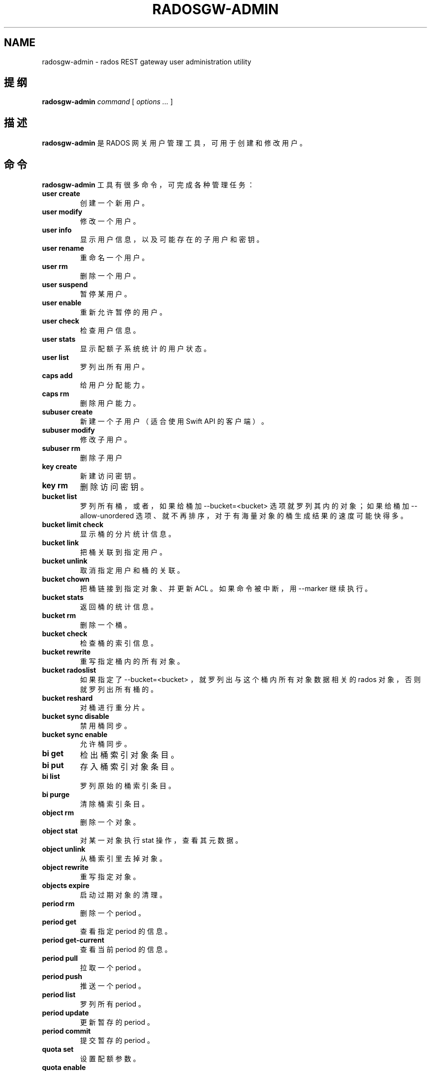 .\" Man page generated from reStructuredText.
.
.TH "RADOSGW-ADMIN" "8" "Jan 10, 2022" "dev" "Ceph"
.SH NAME
radosgw-admin \- rados REST gateway user administration utility
.
.nr rst2man-indent-level 0
.
.de1 rstReportMargin
\\$1 \\n[an-margin]
level \\n[rst2man-indent-level]
level margin: \\n[rst2man-indent\\n[rst2man-indent-level]]
-
\\n[rst2man-indent0]
\\n[rst2man-indent1]
\\n[rst2man-indent2]
..
.de1 INDENT
.\" .rstReportMargin pre:
. RS \\$1
. nr rst2man-indent\\n[rst2man-indent-level] \\n[an-margin]
. nr rst2man-indent-level +1
.\" .rstReportMargin post:
..
.de UNINDENT
. RE
.\" indent \\n[an-margin]
.\" old: \\n[rst2man-indent\\n[rst2man-indent-level]]
.nr rst2man-indent-level -1
.\" new: \\n[rst2man-indent\\n[rst2man-indent-level]]
.in \\n[rst2man-indent\\n[rst2man-indent-level]]u
..
.SH 提纲
.nf
\fBradosgw\-admin\fP \fIcommand\fP [ \fIoptions\fP \fI\&...\fP ]
.fi
.sp
.SH 描述
.sp
\fBradosgw\-admin\fP 是 RADOS 网关用户管理工具，可用于创建和修改用户。
.SH 命令
.sp
\fBradosgw\-admin\fP 工具有很多命令，
可完成各种管理任务：
.INDENT 0.0
.TP
\fBuser create\fP
创建一个新用户。
.TP
\fBuser modify\fP
修改一个用户。
.TP
\fBuser info\fP
显示用户信息，
以及可能存在的子用户和密钥。
.TP
\fBuser rename\fP
重命名一个用户。
.TP
\fBuser rm\fP
删除一个用户。
.TP
\fBuser suspend\fP
暂停某用户。
.TP
\fBuser enable\fP
重新允许暂停的用户。
.TP
\fBuser check\fP
检查用户信息。
.TP
\fBuser stats\fP
显示配额子系统统计的用户状态。
.TP
\fBuser list\fP
罗列出所有用户。
.TP
\fBcaps add\fP
给用户分配能力。
.TP
\fBcaps rm\fP
删除用户能力。
.TP
\fBsubuser create\fP
新建一个子用户（适合使用 Swift API 的客户端）。
.TP
\fBsubuser modify\fP
修改子用户。
.TP
\fBsubuser rm\fP
删除子用户
.TP
\fBkey create\fP
新建访问密钥。
.TP
\fBkey rm\fP
删除访问密钥。
.TP
\fBbucket list\fP
罗列所有桶，或者，如果给桶加 \-\-bucket=<bucket> 选项就罗列其内的对象；
如果给桶加 \-\-allow\-unordered 选项、就不再排序，
对于有海量对象的桶生成结果的速度可能快得多。
.TP
\fBbucket limit check\fP
显示桶的分片统计信息。
.TP
\fBbucket link\fP
把桶关联到指定用户。
.TP
\fBbucket unlink\fP
取消指定用户和桶的关联。
.TP
\fBbucket chown\fP
把桶链接到指定对象、并更新 ACL 。
如果命令被中断，用 \-\-marker 继续执行。
.TP
\fBbucket stats\fP
返回桶的统计信息。
.TP
\fBbucket rm\fP
删除一个桶。
.TP
\fBbucket check\fP
检查桶的索引信息。
.TP
\fBbucket rewrite\fP
重写指定桶内的所有对象。
.TP
\fBbucket radoslist\fP
如果指定了 \-\-bucket=<bucket> ，
就罗列出与这个桶内所有对象数据相关的 rados 对象，
否则就罗列出所有桶的。
.TP
\fBbucket reshard\fP
对桶进行重分片。
.TP
\fBbucket sync disable\fP
禁用桶同步。
.TP
\fBbucket sync enable\fP
允许桶同步。
.TP
\fBbi get\fP
检出桶索引对象条目。
.TP
\fBbi put\fP
存入桶索引对象条目。
.TP
\fBbi list\fP
罗列原始的桶索引条目。
.TP
\fBbi purge\fP
清除桶索引条目。
.TP
\fBobject rm\fP
删除一个对象。
.TP
\fBobject stat\fP
对某一对象执行 stat 操作，查看其元数据。
.TP
\fBobject unlink\fP
从桶索引里去掉对象。
.TP
\fBobject rewrite\fP
重写指定对象。
.TP
\fBobjects expire\fP
启动过期对象的清理。
.TP
\fBperiod rm\fP
删除一个 period 。
.TP
\fBperiod get\fP
查看指定 period 的信息。
.TP
\fBperiod get\-current\fP
查看当前 period 的信息。
.TP
\fBperiod pull\fP
拉取一个 period 。
.TP
\fBperiod push\fP
推送一个 period 。
.TP
\fBperiod list\fP
罗列所有 period 。
.TP
\fBperiod update\fP
更新暂存的 period 。
.TP
\fBperiod commit\fP
提交暂存的 period 。
.TP
\fBquota set\fP
设置配额参数。
.TP
\fBquota enable\fP
启用配额。
.TP
\fBquota disable\fP
禁用配额。
.TP
\fBglobal quota get\fP
查看全局配额参数。
.TP
\fBglobal quota set\fP
配置全局配额参数。
.TP
\fBglobal quota enable\fP
启用全局配额。
.TP
\fBglobal quota disable\fP
禁用全局配额。
.TP
\fBrealm create\fP
新建一个 realm 。
.TP
\fBrealm rm\fP
删除一个 realm 。
.TP
\fBrealm get\fP
显示此 realm 的信息。
.TP
\fBrealm get\-default\fP
查看默认的 realm 名。
.TP
\fBrealm list\fP
罗列所有 realm 。
.TP
\fBrealm list\-periods\fP
罗列所有 realm 的 period 。
.TP
\fBrealm rename\fP
重命名一个 realm 。
.TP
\fBrealm set\fP
设置 realm 信息（需要信息源 infile ）。
.TP
\fBrealm default\fP
把此 realm 设置为默认的。
.TP
\fBrealm pull\fP
拉取一个 realm 、及其当前的 period 。
.TP
\fBzonegroup add\fP
把一个域加入域组。
.TP
\fBzonegroup create\fP
新建一条域组信息。
.TP
\fBzonegroup default\fP
设置默认域组。
.TP
\fBzonegroup rm\fP
删除一条域组信息。
.TP
\fBzonegroup get\fP
显示域组信息。
.TP
\fBzonegroup modify\fP
更改现有域组。
.TP
\fBzonegroup set\fP
设置域组信息（需要信息源 infile ）。
.TP
\fBzonegroup remove\fP
从一域组中删除一个域。
.TP
\fBzonegroup rename\fP
重命名一个域组。
.TP
\fBzonegroup list\fP
罗列此集群内配置的所有域组。
.TP
\fBzonegroup placement list\fP
罗列域组的归置靶。
.TP
\fBzonegroup placement add\fP
把一个归置靶 id 加进一个域组。
.TP
\fBzonegroup placement modify\fP
更改某一特定域组内的一个归置靶。
.TP
\fBzonegroup placement rm\fP
删除一个域组的一个归置靶。
.TP
\fBzonegroup placement default\fP
设置一域组的默认归置靶。
.TP
\fBzone create\fP
新建一个域。
.TP
\fBzone rm\fP
删除一个域。
.TP
\fBzone get\fP
显示区域集群参数。
.TP
\fBzone set\fP
设置区域集群参数（需要输入文件）。
.TP
\fBzone modify\fP
更改现有域。
.TP
\fBzone list\fP
列出本集群内配置的所有区域。
.TP
\fBmetadata sync status\fP
查看元数据同步状态。
.TP
\fBmetadata sync init\fP
初始化元数据同步。
.TP
\fBmetadata sync run\fP
启动元数据同步。
.TP
\fBdata sync status\fP
查看指定源 zone 的数据同步状态。
.TP
\fBdata sync init\fP
初始化指定源 zone 的数据同步。
.TP
\fBdata sync run\fP
启动指定源 zone 的数据同步。
.TP
\fBsync error list\fP
罗列同步错误。
.TP
\fBsync error trim\fP
清理同步错误。
.TP
\fBzone rename\fP
重命名一个 zone 。
.TP
\fBzone placement list\fP
罗列 zone 的归置靶。
.TP
\fBzone placement add\fP
新增一个 zone 归置靶。
.TP
\fBzone placement modify\fP
更改一个 zone 的归置靶。
.TP
\fBzone placement rm\fP
删除一个 zone 的归置靶。
.TP
\fBpool add\fP
增加一个已有存储池用于数据归置。
.TP
\fBpool rm\fP
从数据归置集删除一个已有存储池。
.TP
\fBpools list\fP
罗列归置活跃集。
.TP
\fBpolicy\fP
显示桶或对象相关的策略。
.TP
\fBlog list\fP
罗列日志对象。
.TP
\fBlog show\fP
显示指定对象内（或指定桶、日期、桶标识符）的日志。
（注意：日期格式必须是 YYYY\-MM\-DD\-hh ）
.TP
\fBlog rm\fP
删除日志对象。
.TP
\fBusage show\fP
查看使用率信息（可选选项有用户和数据范围）。
.TP
\fBusage trim\fP
修剪使用率信息（可选选项有用户和数据范围）。
.TP
\fBgc list\fP
显示过期的垃圾回收对象（加 \-\-include\-all 选项罗列所有条目，包括未过期的）。
.TP
\fBgc process\fP
手动处理垃圾。
.TP
\fBlc list\fP
罗列所有桶的生命周期进度。如果指定了桶
（如通过 \-\-bucket_id 或 \-\-bucket ，和可选的 \-\-tenant ），
就只处理那个桶的。
.TP
\fBlc process\fP
手动处理生命周期。
.TP
\fBmetadata get\fP
读取元数据信息。
.TP
\fBmetadata put\fP
设置元数据信息。
.TP
\fBmetadata rm\fP
删除元数据信息。
.TP
\fBmetadata list\fP
罗列元数据信息。
.TP
\fBmdlog list\fP
罗列元数据日志，多站部署需要。
.TP
\fBmdlog trim\fP
手动裁截元数据日志，而不是依赖 RGW 集成的日志同步机制。
裁截前，罗列几次查验一下，确保最后一个同步已完成，
否则它会重新开始一个同步。
.TP
\fBmdlog status\fP
读取元数据日志状态。
.TP
\fBbilog list\fP
罗列桶索引日志，多站部署需要。
.TP
\fBbilog trim\fP
手动裁截桶索引日志（要用到起始标记、结束标记），
而不是依赖 RGW 自带的日志同步机制。
裁截前，罗列几次查验一下，确保最后一个同步已完成，
否则它会重新开始一个同步。
.TP
\fBdatalog list\fP
罗列数据日志，多站部署需要。
.TP
\fBdatalog trim\fP
手动裁截数据日志，而不是依赖 RGW 自带的日志同步机制。
裁截前，罗列几次查验一下，确保最后一个同步已完成，
否则它会重新开始一个同步。
.TP
\fBdatalog status\fP
读取数据日志状态。
.TP
\fBorphans find\fP
初始化、并开始检索遗漏的 RADOS 对象。
\fB已废弃\fP，改用 rgw\-orphan\-list 工具吧。
.TP
\fBorphans finish\fP
清理遗漏 RADOS 对象的检索结果。
\fB已废弃\fP，改用 rgw\-orphan\-list 工具吧。
.TP
\fBorphans list\-jobs\fP
罗列当前正在进行的遗漏对象检索作业号。
\fB已废弃\fP，改用 rgw\-orphan\-list 工具吧。
.TP
\fBrole create\fP
新建一个用于 STS 的 AWS 角色。
.TP
\fBrole rm\fP
删除一个角色。
.TP
\fBrole get\fP
获取一个角色。
.TP
\fBrole list\fP
罗列带有指定路径前缀的角色。
.TP
\fBrole modify\fP
修改现有角色的 assume role 策略。
.TP
\fBrole\-policy put\fP
新增、更新角色的权限策略。
.TP
\fBrole\-policy list\fP
罗列与一个角色相关的策略。
.TP
\fBrole\-policy get\fP
获取给定角色内嵌的指定内联策略文档。
.TP
\fBrole\-policy rm\fP
删除与一个角色相关的策略。
.TP
\fBreshard add\fP
安排一个桶进行重分片。
.TP
\fBreshard list\fP
罗列所有正在进行的桶重分片、或已安排准备重分片的作业。
.TP
\fBreshard process\fP
已安排重分片作业的进度。
.TP
\fBreshard status\fP
一个桶的重分片状态。
.TP
\fBreshard cancel\fP
取消一个桶的重分片。
.TP
\fBtopic list\fP
罗列桶的通知、发布订阅话题；
.TP
\fBtopic get\fP
查看一个桶的通知、发布订阅话题；
.TP
\fBtopic rm\fP
删除一个桶的通知、发布订阅话题；
.TP
\fBsubscription get\fP
查看发布订阅的配置情况；
.TP
\fBsubscription rm\fP
删除一个订阅条目；
.TP
\fBsubscription pull\fP
展示发布订阅里的事件；
.TP
\fBsubscription ack\fP
签收（删除）一个订阅里的事件。
.UNINDENT
.SH 选项
.INDENT 0.0
.TP
.B \-c ceph.conf, \-\-conf=ceph.conf
用指定的 \fBceph.conf\fP 配置文件而非默认的
\fB/etc/ceph/ceph.conf\fP 来确定启动时所需的监视器地址。
.UNINDENT
.INDENT 0.0
.TP
.B \-m monaddress[:port]
连接到指定监视器，而非通过 ceph.conf 查询。
.UNINDENT
.INDENT 0.0
.TP
.B \-\-tenant=<tenant>
租户的名字。
.UNINDENT
.INDENT 0.0
.TP
.B \-\-uid=uid
radosgw 用户的 ID 。
.UNINDENT
.INDENT 0.0
.TP
.B \-\-new\-uid=uid
ID of the new user. Used with \(aquser rename\(aq command.
.UNINDENT
.INDENT 0.0
.TP
.B \-\-subuser=<name>
子用户名字。
.UNINDENT
.INDENT 0.0
.TP
.B \-\-access\-key=<key>
S3 访问密钥。
.UNINDENT
.INDENT 0.0
.TP
.B \-\-email=email
用户的电子邮件地址。
.UNINDENT
.INDENT 0.0
.TP
.B \-\-secret/\-\-secret\-key=<key>
私钥。
.UNINDENT
.INDENT 0.0
.TP
.B \-\-gen\-access\-key
生成随机访问密钥（给 S3 ）。
.UNINDENT
.INDENT 0.0
.TP
.B \-\-gen\-secret
生成随机私钥。
.UNINDENT
.INDENT 0.0
.TP
.B \-\-key\-type=<type>
密钥类型，可用的有： swift 、 s3 。
.UNINDENT
.INDENT 0.0
.TP
.B \-\-temp\-url\-key[\-2]=<key>
临时 URL 密钥。
.UNINDENT
.INDENT 0.0
.TP
.B \-\-max\-buckets
一用户的最大桶数量（ 0 意为不限制，负值意为禁止创建桶）。
默认为 1000 。
.UNINDENT
.INDENT 0.0
.TP
.B \-\-access=<access>
为子用户设置访问权限。
可用的访问权限有读、写、读写和完全。
.UNINDENT
.INDENT 0.0
.TP
.B \-\-display\-name=<name>
此用户的显示名字（昵称）。
.UNINDENT
.INDENT 0.0
.TP
.B \-\-admin
给用户设置管理标志。
.UNINDENT
.INDENT 0.0
.TP
.B \-\-system
给用户设置系统标识。
.UNINDENT
.INDENT 0.0
.TP
.B \-\-bucket=[tenant\-id/]bucket
指定桶名。如果未指定 tenant\-id ，
那就用用户（ \-\-uid ）的 tenant\-id 。
.UNINDENT
.INDENT 0.0
.TP
.B \-\-pool=<pool>
指定存储池名字。也可以用于 \fIorphans find\fP 指定数据存储池，以扫描泄露的 rados 对象。
.UNINDENT
.INDENT 0.0
.TP
.B \-\-object=object
指定对象名
.UNINDENT
.INDENT 0.0
.TP
.B \-\-date=yyyy\-mm\-dd
格式为 yyyy\-mm\-dd 的日期。
.UNINDENT
.INDENT 0.0
.TP
.B \-\-start\-date=yyyy\-mm\-dd
格式为 yyyy\-mm\-dd 的起始日期。
.UNINDENT
.INDENT 0.0
.TP
.B \-\-end\-date=yyyy\-mm\-dd
格式为 yyyy\-mm\-dd 的终结日期。
.UNINDENT
.INDENT 0.0
.TP
.B \-\-bucket\-id=<bucket\-id>
指定桶 id 。
.UNINDENT
.INDENT 0.0
.TP
.B \-\-bucket\-new\-name=[tenant\-id/]<bucket>
\fIbucket link\fP 命令的可选项，用于重命名一个桶。
tenant\-id/ 可加可不加，常规操作一般没必要管。
.UNINDENT
.INDENT 0.0
.TP
.B \-\-shard\-id=<shard\-id>
\fBmdlog list\fP 、 \fBbi list\fP 、 \fBdata sync status\fP 命令的可选项。
对 \fBmdlog trim\fP 来说是必需的。
.UNINDENT
.INDENT 0.0
.TP
.B \-\-max\-entries=<entries>
罗列操作的可选参数，用于指定最大条数。
.UNINDENT
.INDENT 0.0
.TP
.B \-\-purge\-data
若加了此选项，删除用户时也一并删除用户的所有数据。
.UNINDENT
.INDENT 0.0
.TP
.B \-\-purge\-keys
若加了此选项，删除子用户时将一起删除其所有密钥。
.UNINDENT
.INDENT 0.0
.TP
.B \-\-purge\-objects
若加了此选项，删除此桶时也一并删除其内所有对象。
.UNINDENT
.INDENT 0.0
.TP
.B \-\-metadata\-key=<key>
用 \fBmetadata get\fP 检索元数据时用的密钥。
.UNINDENT
.INDENT 0.0
.TP
.B \-\-remote=<remote>
远程网关的域或域组 id 。
.UNINDENT
.INDENT 0.0
.TP
.B \-\-period=<id>
Period id.
.UNINDENT
.INDENT 0.0
.TP
.B \-\-url=<url>
用于推送、拉取 period 或 realm 的 URL 。
.UNINDENT
.INDENT 0.0
.TP
.B \-\-epoch=<number>
Period epoch.
.UNINDENT
.INDENT 0.0
.TP
.B \-\-commit
在执行 \fBperiod update\fP 期间提交此 period 。
.UNINDENT
.INDENT 0.0
.TP
.B \-\-staging
查看暂存的 period 信息。
.UNINDENT
.INDENT 0.0
.TP
.B \-\-master
设置为 master 。
.UNINDENT
.INDENT 0.0
.TP
.B \-\-master\-zone=<id>
主域的 id 。
.UNINDENT
.INDENT 0.0
.TP
.B \-\-rgw\-realm=<name>
realm 的名字。
.UNINDENT
.INDENT 0.0
.TP
.B \-\-realm\-id=<id>
realm 的 id 。
.UNINDENT
.INDENT 0.0
.TP
.B \-\-realm\-new\-name=<name>
realm 的新名字。
.UNINDENT
.INDENT 0.0
.TP
.B \-\-rgw\-zonegroup=<name>
域组的名字。
.UNINDENT
.INDENT 0.0
.TP
.B \-\-zonegroup\-id=<id>
域组的 id 。
.UNINDENT
.INDENT 0.0
.TP
.B \-\-zonegroup\-new\-name=<name>
域组的新名字。
.UNINDENT
.INDENT 0.0
.TP
.B \-\-rgw\-zone=<zone>
radosgw 所在的区域。
.UNINDENT
.INDENT 0.0
.TP
.B \-\-zone\-id=<id>
域的 id 。
.UNINDENT
.INDENT 0.0
.TP
.B \-\-zone\-new\-name=<name>
此域的新名字。
.UNINDENT
.INDENT 0.0
.TP
.B \-\-source\-zone
数据同步的源 zone 。
.UNINDENT
.INDENT 0.0
.TP
.B \-\-default
把实体（ realm, zonegroup, zone ）设置成默认的。
.UNINDENT
.INDENT 0.0
.TP
.B \-\-read\-only
把域加进域组时设置成只读的。
.UNINDENT
.INDENT 0.0
.TP
.B \-\-placement\-id
\fBzonegroup placement\fP 命令的归置 id 。
.UNINDENT
.INDENT 0.0
.TP
.B \-\-tags=<list>
\fBzonegroup placement add\fP 和 \fBmodify\fP 命令可以加的标签串。
.UNINDENT
.INDENT 0.0
.TP
.B \-\-tags\-add=<list>
\fBzonegroup placement modify\fP 命令要新加的标签串。
.UNINDENT
.INDENT 0.0
.TP
.B \-\-tags\-rm=<list>
\fBzonegroup placement modify\fP 命令要删除的标签串。
.UNINDENT
.INDENT 0.0
.TP
.B \-\-endpoints=<list>
域的终结点。
.UNINDENT
.INDENT 0.0
.TP
.B \-\-index\-pool=<pool>
归置靶的索引存储池。
.UNINDENT
.INDENT 0.0
.TP
.B \-\-data\-pool=<pool>
归置靶的数据存储池。
.UNINDENT
.INDENT 0.0
.TP
.B \-\-data\-extra\-pool=<pool>
归置靶的附加数据存储池（非 EC ）。
.UNINDENT
.INDENT 0.0
.TP
.B \-\-placement\-index\-type=<type>
归置靶的索引类型（ normal 、 indexless 或 #id ）。
.UNINDENT
.INDENT 0.0
.TP
.B \-\-tier\-type=<type>
zone tier 类型。
.UNINDENT
.INDENT 0.0
.TP
.B \-\-tier\-config=<k>=<v>[,...]
设置 zone tier 的键值对。
.UNINDENT
.INDENT 0.0
.TP
.B \-\-tier\-config\-rm=<k>[,...]
取消 zone tier 配置的键值对。
.UNINDENT
.INDENT 0.0
.TP
.B \-\-sync\-from\-all[=false]
设置/重置域是否从所有域组节点同步。
.UNINDENT
.INDENT 0.0
.TP
.B \-\-sync\-from=[zone\-name][,...]
设置从哪些域同步。
.UNINDENT
.INDENT 0.0
.TP
.B \-\-sync\-from\-rm=[zone\-name][,...]
删除同步的源域。
.UNINDENT
.INDENT 0.0
.TP
.B \-\-bucket\-index\-max\-shards
覆盖一个域或域组的桶索引分片默认数值。
\fBzone create\fP 、 \fBzone modify\fP 、 \fBzonegroup add\fP 和
\fBzonegroup modify\fP 命令接受这个参数，
并且会自动应用到 zone/zonegroup 变更生效之后才新建的桶。
.UNINDENT
.INDENT 0.0
.TP
.B \-\-fix
除了检查桶索引，还修复它。
.UNINDENT
.INDENT 0.0
.TP
.B \-\-check\-objects
检查桶：根据对象的实际状态重建桶索引。
.UNINDENT
.INDENT 0.0
.TP
.B \-\-format=<format>
为某些操作指定输出格式： xml 、 json 。
.UNINDENT
.INDENT 0.0
.TP
.B \-\-sync\-stats
\fBuser stats\fP 的选项。若加了此选项，它就会用当前来自用户桶索引的统计信息更新用户的统计信息。
.UNINDENT
.INDENT 0.0
.TP
.B \-\-show\-config
展示出配置内容。
.UNINDENT
.INDENT 0.0
.TP
.B \-\-show\-log\-entries=<flag>
执行 \fBlog show\fP 时，显示或不显示日志条目。
.UNINDENT
.INDENT 0.0
.TP
.B \-\-show\-log\-sum=<flag>
执行 \fBlog show\fP 时，显示或不显示日志汇总。
.UNINDENT
.INDENT 0.0
.TP
.B \-\-skip\-zero\-entries
让 \fBlog show\fP 只显示数字字段非零的日志。
.UNINDENT
.INDENT 0.0
.TP
.B \-\-infile
设置时指定要读取的文件。
.UNINDENT
.INDENT 0.0
.TP
.B \-\-categories=<list>
逗号分隔的一系列类目，显示使用情况时需要。
.UNINDENT
.INDENT 0.0
.TP
.B \-\-caps=<caps>
一系列能力，如 "usage=read, write; user=read" 。
.UNINDENT
.INDENT 0.0
.TP
.B \-\-compression=<compression\-algorithm>
归置靶的压缩算法（ lz4|snappy|zlib|zstd ）
.UNINDENT
.INDENT 0.0
.TP
.B \-\-yes\-i\-really\-mean\-it
某些特定操作需要。
.UNINDENT
.INDENT 0.0
.TP
.B \-\-min\-rewrite\-size
指定桶重写时的最小对象尺寸（默认 4M ）。
.UNINDENT
.INDENT 0.0
.TP
.B \-\-max\-rewrite\-size
指定桶重写时的最大对象尺寸（默认 ULLONG_MAX ）。
.UNINDENT
.INDENT 0.0
.TP
.B \-\-min\-rewrite\-stripe\-size
指定对象重写时的最小条带尺寸（默认 0 ）。
如果此值设置为 0 ，那么被指定对象被重写后还需重新条带化。
.UNINDENT
.INDENT 0.0
.TP
.B \-\-warnings\-only
进行桶超限检查时若加了此选项，仅罗列出那些当前分片内最大对象数接近或超过的桶。
.UNINDENT
.INDENT 0.0
.TP
.B \-\-bypass\-gc
删除桶时若加了此选项，
则跳过 GC 直接触发对象删除。
.UNINDENT
.INDENT 0.0
.TP
.B \-\-inconsistent\-index
删除桶时若加了此选项、且加了 \fB\-\-bypass\-gc\fP 选项，
则无视桶索引的一致性。
.UNINDENT
.INDENT 0.0
.TP
.B \-\-max\-concurrent\-ios
进行桶操作时的最大并行 IO 数。影响的操作诸如扫描桶索引，
如罗列、删除；还有所有的扫描、搜索操作，比如捡漏或检查桶索引。
默认值为 32 。
.UNINDENT
.SH 配额选项
.INDENT 0.0
.TP
.B \-\-max\-objects
指定最大对象数（负数为禁用）。
.UNINDENT
.INDENT 0.0
.TP
.B \-\-max\-size
指定最大尺寸（单位为 B/K/M/G/T ，负数为禁用）。
.UNINDENT
.INDENT 0.0
.TP
.B \-\-quota\-scope
配额有效范围（桶、用户）。
.UNINDENT
.SH 捡漏（ ORPHANS ）选项
.INDENT 0.0
.TP
.B \-\-num\-shards
用多少个分片临时保存扫描信息。
.UNINDENT
.INDENT 0.0
.TP
.B \-\-orphan\-stale\-secs
对象被遗漏多久才被当作孤儿，单位是秒。默认是 86400 （ 24 小时）。
.UNINDENT
.INDENT 0.0
.TP
.B \-\-job\-id
设置作业标识符（适用于 \fBorphans find\fP ）。
.UNINDENT
.SH ORPHANS LIST-JOBS 选项
.INDENT 0.0
.TP
.B \-\-extra\-info
在作业列表中展示额外信息。
.UNINDENT
.SH 角色选项
.INDENT 0.0
.TP
.B \-\-role\-name
要创建角色的名字。
.UNINDENT
.INDENT 0.0
.TP
.B \-\-path
角色的路径。
.UNINDENT
.INDENT 0.0
.TP
.B \-\-assume\-role\-policy\-doc
信任关系策略文档，用于授予一个实体权限，以担任此角色。
.UNINDENT
.INDENT 0.0
.TP
.B \-\-policy\-name
策略文档的名字。
.UNINDENT
.INDENT 0.0
.TP
.B \-\-policy\-doc
权限策略文档。
.UNINDENT
.INDENT 0.0
.TP
.B \-\-path\-prefix
用于过滤角色的路径前缀。
.UNINDENT
.SH 桶的通知、发布订阅（PUBSUB）选项
.INDENT 0.0
.TP
.B \-\-topic
桶的通知、发布订阅的主题名字。
.UNINDENT
.INDENT 0.0
.TP
.B \-\-subscription
发布订阅的订阅名。
.UNINDENT
.INDENT 0.0
.TP
.B \-\-event\-id
一个订阅内的事件 id 。
.UNINDENT
.SH 实例
.sp
生成一新用户：
.INDENT 0.0
.INDENT 3.5
.sp
.nf
.ft C
$ radosgw\-admin user create \-\-display\-name="johnny rotten" \-\-uid=johnny
{ "user_id": "johnny",
  "rados_uid": 0,
  "display_name": "johnny rotten",
  "email": "",
  "suspended": 0,
  "subusers": [],
  "keys": [
        { "user": "johnny",
          "access_key": "TCICW53D9BQ2VGC46I44",
          "secret_key": "tfm9aHMI8X76L3UdgE+ZQaJag1vJQmE6HDb5Lbrz"}],
  "swift_keys": []}
.ft P
.fi
.UNINDENT
.UNINDENT
.sp
删除一用户：
.INDENT 0.0
.INDENT 3.5
.sp
.nf
.ft C
$ radosgw\-admin user rm \-\-uid=johnny
.ft P
.fi
.UNINDENT
.UNINDENT
.sp
重命名用户（改名）：
.INDENT 0.0
.INDENT 3.5
.sp
.nf
.ft C
$ radosgw\-admin user rename \-\-uid=johny \-\-new\-uid=joe
.ft P
.fi
.UNINDENT
.UNINDENT
.sp
删除一个用户和与他相关的桶及内容：
.INDENT 0.0
.INDENT 3.5
.sp
.nf
.ft C
$ radosgw\-admin user rm \-\-uid=johnny \-\-purge\-data
.ft P
.fi
.UNINDENT
.UNINDENT
.sp
删除一个桶：
.INDENT 0.0
.INDENT 3.5
.sp
.nf
.ft C
$ radosgw\-admin bucket rm \-\-bucket=foo
.ft P
.fi
.UNINDENT
.UNINDENT
.sp
把桶链接到指定用户：
.INDENT 0.0
.INDENT 3.5
.sp
.nf
.ft C
$ radosgw\-admin bucket link \-\-bucket=foo \-\-bucket_id=<bucket id> \-\-uid=johnny
.ft P
.fi
.UNINDENT
.UNINDENT
.sp
切断桶与指定用户的链接：
.INDENT 0.0
.INDENT 3.5
.sp
.nf
.ft C
$ radosgw\-admin bucket unlink \-\-bucket=foo \-\-uid=johnny
.ft P
.fi
.UNINDENT
.UNINDENT
.sp
重命名一个桶：
.INDENT 0.0
.INDENT 3.5
.sp
.nf
.ft C
$ radosgw\-admin bucket link \-\-bucket=foo \-\-bucket\-new\-name=bar \-\-uid=johnny
.ft P
.fi
.UNINDENT
.UNINDENT
.sp
把一个桶从原来的全局租户空间挪到指定租户：
.INDENT 0.0
.INDENT 3.5
.sp
.nf
.ft C
$ radosgw\-admin bucket link \-\-bucket=/foo \-\-uid=12345678$12345678\(aq
.ft P
.fi
.UNINDENT
.UNINDENT
.sp
把桶链接到指定用户、并更改对象的 ACL ：
.INDENT 0.0
.INDENT 3.5
.sp
.nf
.ft C
$ radosgw\-admin bucket chown \-\-bucket=/foo \-\-uid=12345678$12345678\(aq
.ft P
.fi
.UNINDENT
.UNINDENT
.sp
显示一个桶从 2012 年 4 月 1 日起的日志：
.INDENT 0.0
.INDENT 3.5
.sp
.nf
.ft C
$ radosgw\-admin log show \-\-bucket=foo \-\-date=2012\-04\-01\-01 \-\-bucket\-id=default.14193.1
.ft P
.fi
.UNINDENT
.UNINDENT
.sp
显示某用户 2012 年 3 月 1 日（不含）到 4 月 1 日期间的使用情况：
.INDENT 0.0
.INDENT 3.5
.sp
.nf
.ft C
$ radosgw\-admin usage show \-\-uid=johnny \e
                \-\-start\-date=2012\-03\-01 \-\-end\-date=2012\-04\-01
.ft P
.fi
.UNINDENT
.UNINDENT
.sp
只显示所有用户的使用情况汇总：
.INDENT 0.0
.INDENT 3.5
.sp
.nf
.ft C
$ radosgw\-admin usage show \-\-show\-log\-entries=false
.ft P
.fi
.UNINDENT
.UNINDENT
.sp
裁剪掉某用户 2012 年 4 月 1 日之前的使用信息：
.INDENT 0.0
.INDENT 3.5
.sp
.nf
.ft C
$ radosgw\-admin usage trim \-\-uid=johnny \-\-end\-date=2012\-04\-01
.ft P
.fi
.UNINDENT
.UNINDENT
.SH 使用范围
.sp
\fBradosgw\-admin\fP 是 Ceph 的一部分，这是个伸缩力强、开源、分布式的存储系统，更多信息参见 \fI\%https://docs.ceph.com\fP 。
.SH 参考
.sp
ceph(8)
radosgw(8)
.SH COPYRIGHT
2010-2014, Inktank Storage, Inc. and contributors. Licensed under Creative Commons Attribution Share Alike 3.0 (CC-BY-SA-3.0)
.\" Generated by docutils manpage writer.
.
